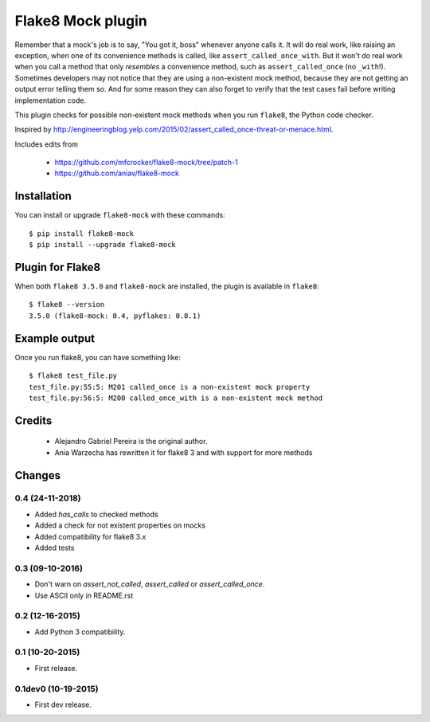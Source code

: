 Flake8 Mock plugin
==================

Remember that a mock's job is to say, "You got it, boss" whenever anyone calls
it. It will do real work, like raising an exception, when one of its
convenience methods is called, like ``assert_called_once_with``. But it won't
do real work when you call a method that only *resembles* a convenience method,
such as ``assert_called_once`` (no ``_with``!). Sometimes developers may not
notice that they are using a non-existent mock method, because they are not
getting an output error telling them so. And for some reason they can also
forget to verify that the test cases fail before writing implementation code.

This plugin checks for possible non-existent mock methods when you run
``flake8``, the Python code checker.

Inspired by http://engineeringblog.yelp.com/2015/02/assert_called_once-threat-or-menace.html.

Includes edits from

  * https://github.com/mfcrocker/flake8-mock/tree/patch-1
  * https://github.com/aniav/flake8-mock


Installation
------------

You can install or upgrade ``flake8-mock`` with these commands::

  $ pip install flake8-mock
  $ pip install --upgrade flake8-mock


Plugin for Flake8
-----------------

When both ``flake8 3.5.0`` and ``flake8-mock`` are installed, the plugin is
available in ``flake8``::

    $ flake8 --version
    3.5.0 (flake8-mock: 0.4, pyflakes: 0.8.1)


Example output
--------------

Once you run flake8, you can have something like::

    $ flake8 test_file.py
    test_file.py:55:5: M201 called_once is a non-existent mock property
    test_file.py:56:5: M200 called_once_with is a non-existent mock method

Credits
-------
    * Alejandro Gabriel Pereira is the original author.
    * Ania Warzecha has rewritten it for flake8 3 and with support for more methods


Changes
-------

0.4 (24-11-2018)
````````````````
* Added `has_calls` to checked methods
* Added a check for not existent properties on mocks
* Added compatibility for flake8 3.x
* Added tests


0.3 (09-10-2016)
````````````````
* Don't warn on `assert_not_called`, `assert_called` or `assert_called_once`.
* Use ASCII only in README.rst

0.2 (12-16-2015)
````````````````
* Add Python 3 compatibility.

0.1 (10-20-2015)
````````````````
* First release.

0.1dev0 (10-19-2015)
````````````````````
* First dev release.
